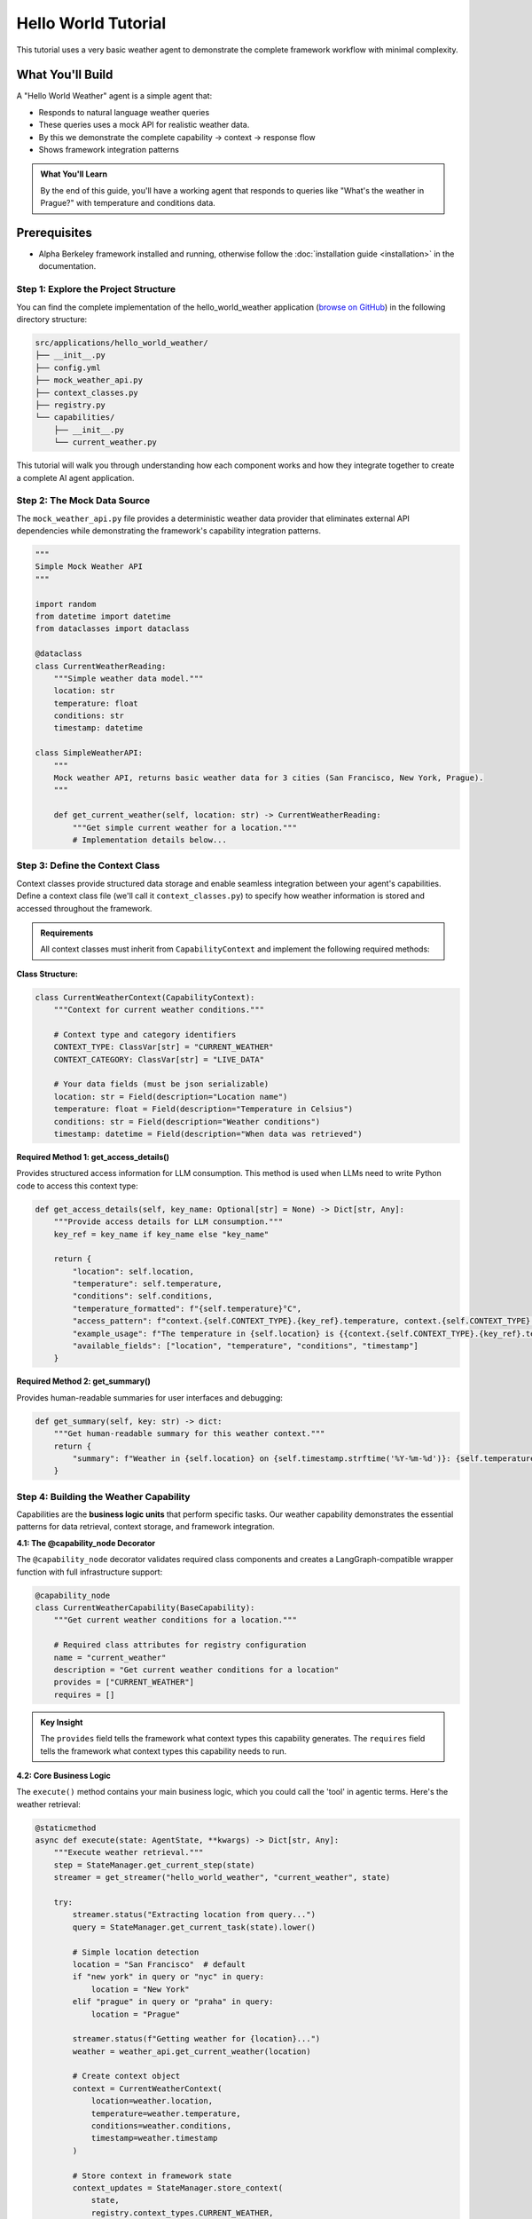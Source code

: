 ===============================
Hello World Tutorial
===============================

This tutorial uses a very basic weather agent to demonstrate the complete framework workflow with minimal complexity. 

What You'll Build
=================

A "Hello World Weather" agent is a simple agent that:

* Responds to natural language weather queries
* These queries uses a mock API for realistic weather data.
* By this we demonstrate the complete capability → context → response flow
* Shows framework integration patterns

.. admonition:: What You'll Learn
   
   By the end of this guide, you'll have a working agent that responds to queries like "What's the weather in Prague?" with temperature and conditions data.

Prerequisites
=============

* Alpha Berkeley framework installed and running, otherwise follow the :doc:`installation guide <installation>` in the documentation.


Step 1: Explore the Project Structure
-------------------------------------

You can find the complete implementation of the hello_world_weather application (`browse on GitHub <https://github.com/thellert/alpha_berkeley/tree/main/src/applications/hello_world_weather>`_) in the following directory structure:

.. code-block::

   src/applications/hello_world_weather/
   ├── __init__.py
   ├── config.yml
   ├── mock_weather_api.py
   ├── context_classes.py
   ├── registry.py
   └── capabilities/
       ├── __init__.py
       └── current_weather.py

This tutorial will walk you through understanding how each component works and how they integrate together to create a complete AI agent application.

Step 2: The Mock Data Source
----------------------------

The ``mock_weather_api.py`` file provides a deterministic weather data provider that eliminates external API dependencies while demonstrating the framework's capability integration patterns.

.. code-block:: python

   """
   Simple Mock Weather API
   """

   import random
   from datetime import datetime
   from dataclasses import dataclass

   @dataclass
   class CurrentWeatherReading:
       """Simple weather data model."""
       location: str
       temperature: float
       conditions: str
       timestamp: datetime

   class SimpleWeatherAPI:
       """
       Mock weather API, returns basic weather data for 3 cities (San Francisco, New York, Prague).
       """
       
       def get_current_weather(self, location: str) -> CurrentWeatherReading:
           """Get simple current weather for a location."""
           # Implementation details below...

.. dropdown:: Complete Mock API Implementation
   
   Full implementation of the mock weather service (`view mock API on GitHub <https://github.com/thellert/alpha_berkeley/blob/main/src/applications/hello_world_weather/mock_weather_api.py>`_)

   .. code-block:: python

      """
      Very simple mock weather API for quick setup.
      Returns basic weather data for 3 cities (San Francisco, New York, Prague).

      The weather API returns only the type safe data model for the current weather reading.
      """
      import random
      from datetime import datetime
      from dataclasses import dataclass

      @dataclass
      class CurrentWeatherReading:
          """Simple weather data model."""
          location: str
          temperature: float  # Celsius
          conditions: str
          timestamp: datetime

      class SimpleWeatherAPI:
          """
          Very simple mock weather API for quick setup.
          Returns basic weather data for 3 cities (San Francisco, New York, Prague).

          The weather API returns only the type safe data model for the current weather reading.
          """
          
          # Simple city data with basic temperature ranges
          CITY_DATA = {
              "San Francisco": {"base_temp": 18, "conditions": ["Sunny", "Foggy", "Partly Cloudy"]},
              "New York": {"base_temp": 15, "conditions": ["Sunny", "Rainy", "Cloudy", "Snow"]},
              "Prague": {"base_temp": 12, "conditions": ["Rainy", "Cloudy", "Partly Cloudy"]}
          }
          
          def get_current_weather(self, location: str) -> CurrentWeatherReading:
              """Get simple current weather for a location."""
              
              # Normalize location name
              location = location.title()
              if location not in self.CITY_DATA:
                  # Default to San Francisco if city not found
                  location = "San Francisco"
              
              city_info = self.CITY_DATA[location]
              
              # Simple random weather generation
              temperature = city_info["base_temp"] + random.randint(-5, 8)
              conditions = random.choice(city_info["conditions"])
              
              return CurrentWeatherReading(
                  location=location,
                  temperature=float(temperature),
                  conditions=conditions,
                  timestamp=datetime.now()
              )

      # Global API instance
      weather_api = SimpleWeatherAPI()

Step 3: Define the Context Class
---------------------------------

Context classes provide structured data storage and enable seamless integration between your agent's capabilities. Define a context class file (we'll call it ``context_classes.py``) to specify how weather information is stored and accessed throughout the framework.

.. admonition:: Requirements

   All context classes must inherit from ``CapabilityContext`` and implement the following required methods:

**Class Structure:**

.. code-block:: python

    class CurrentWeatherContext(CapabilityContext):
        """Context for current weather conditions."""
        
        # Context type and category identifiers
        CONTEXT_TYPE: ClassVar[str] = "CURRENT_WEATHER"
        CONTEXT_CATEGORY: ClassVar[str] = "LIVE_DATA"
        
        # Your data fields (must be json serializable)
        location: str = Field(description="Location name")
        temperature: float = Field(description="Temperature in Celsius")
        conditions: str = Field(description="Weather conditions")
        timestamp: datetime = Field(description="When data was retrieved")

**Required Method 1: get_access_details()**

Provides structured access information for LLM consumption. This method is used when LLMs need to write Python code to access this context type:

.. code-block:: python

        def get_access_details(self, key_name: Optional[str] = None) -> Dict[str, Any]:
            """Provide access details for LLM consumption."""
            key_ref = key_name if key_name else "key_name"
            
            return {
                "location": self.location,
                "temperature": self.temperature,
                "conditions": self.conditions,
                "temperature_formatted": f"{self.temperature}°C",
                "access_pattern": f"context.{self.CONTEXT_TYPE}.{key_ref}.temperature, context.{self.CONTEXT_TYPE}.{key_ref}.conditions",
                "example_usage": f"The temperature in {self.location} is {{context.{self.CONTEXT_TYPE}.{key_ref}.temperature}}°C with {{context.{self.CONTEXT_TYPE}.{key_ref}.conditions}} conditions",
                "available_fields": ["location", "temperature", "conditions", "timestamp"]
            }

**Required Method 2: get_summary()**

Provides human-readable summaries for user interfaces and debugging:

.. code-block:: python

        def get_summary(self, key: str) -> dict:
            """Get human-readable summary for this weather context."""
            return {
                "summary": f"Weather in {self.location} on {self.timestamp.strftime('%Y-%m-%d')}: {self.temperature}°C, {self.conditions}",
            }

.. dropdown:: Complete Weather Context Implementation
   
   Full context class showing all required methods (`view context class on GitHub <https://github.com/thellert/alpha_berkeley/blob/main/src/applications/hello_world_weather/context_classes.py>`_)

   .. code-block:: python

      """
      Hello World Weather Context Classes - Quick Start Version

      These classes serve as a simple data structure for exchange of the weather information between the capabilities and the orchestrator.

      It is important to note that the context classes are not used to determine the location, but rather to determine if the task requires current weather information for a specific location.
      The location is determined by the orchestrator based on the user query and the context of the task.

      The context classes are used to store the weather information in a structured format that can be easily used by the capabilities and the orchestrator.
      """

      from datetime import datetime
      from typing import Dict, Any, Optional, ClassVar
      from pydantic import Field
      from framework.context.base import CapabilityContext

      class CurrentWeatherContext(CapabilityContext):
          """Simple context for current weather conditions."""
          
          CONTEXT_TYPE: ClassVar[str] = "CURRENT_WEATHER"
          CONTEXT_CATEGORY: ClassVar[str] = "LIVE_DATA"
          
          # Basic weather data
          location: str = Field(description="Location name")
          temperature: float = Field(description="Temperature in Celsius")
          conditions: str = Field(description="Weather conditions description")
          timestamp: datetime = Field(description="Timestamp of weather data")
          
          @property
          def context_type(self) -> str:
              """Return the context type identifier."""
              return self.CONTEXT_TYPE
          
          def get_access_details(self, key_name: Optional[str] = None) -> Dict[str, Any]:
              """Provide access details for LLM consumption."""
              key_ref = key_name if key_name else "key_name"
              
              return {
                  "location": self.location,
                  "current_temp": f"{self.temperature}°C",
                  "conditions": self.conditions,
                  "access_pattern": f"context.{self.CONTEXT_TYPE}.{key_ref}.temperature, context.{self.CONTEXT_TYPE}.{key_ref}.conditions",
                  "example_usage": f"The temperature in {self.location} is {{context.{self.CONTEXT_TYPE}.{key_ref}.temperature}}°C with {{context.{self.CONTEXT_TYPE}.{key_ref}.conditions}} conditions",
                  "available_fields": ["location", "temperature", "conditions", "timestamp"]
              }
          
          def get_summary(self, key: str) -> dict:
              """Get human-readable summary for this weather context."""
              return {
                  "summary": f"Weather in {self.location} on {self.timestamp.strftime('%Y-%m-%d')}: {self.temperature}°C, {self.conditions}",
              }

Step 4: Building the Weather Capability
----------------------------------------

Capabilities are the **business logic units** that perform specific tasks. Our weather capability demonstrates the essential patterns for data retrieval, context storage, and framework integration.

**4.1: The @capability_node Decorator**

The ``@capability_node`` decorator validates required class components and creates a LangGraph-compatible wrapper function with full infrastructure support:

.. code-block:: python

   @capability_node
   class CurrentWeatherCapability(BaseCapability):
       """Get current weather conditions for a location."""
       
       # Required class attributes for registry configuration
       name = "current_weather"
       description = "Get current weather conditions for a location"
       provides = ["CURRENT_WEATHER"]
       requires = []

.. admonition:: Key Insight
   
   The ``provides`` field tells the framework what context types this capability generates. The ``requires`` field tells the framework what context types this capability needs to run.

**4.2: Core Business Logic**

The ``execute()`` method contains your main business logic, which you could call the 'tool' in agentic terms. Here's the weather retrieval:

.. code-block:: python

       @staticmethod
       async def execute(state: AgentState, **kwargs) -> Dict[str, Any]:
           """Execute weather retrieval."""
           step = StateManager.get_current_step(state)
           streamer = get_streamer("hello_world_weather", "current_weather", state)
           
           try:
               streamer.status("Extracting location from query...")
               query = StateManager.get_current_task(state).lower()
               
               # Simple location detection
               location = "San Francisco"  # default
               if "new york" in query or "nyc" in query:
                   location = "New York"
               elif "prague" in query or "praha" in query:
                   location = "Prague"
               
               streamer.status(f"Getting weather for {location}...")
               weather = weather_api.get_current_weather(location)
               
               # Create context object
               context = CurrentWeatherContext(
                   location=weather.location,
                   temperature=weather.temperature,
                   conditions=weather.conditions,
                   timestamp=weather.timestamp
               )
               
               # Store context in framework state
               context_updates = StateManager.store_context(
                   state, 
                   registry.context_types.CURRENT_WEATHER, 
                   step.get("context_key"), 
                   context
               )
               
               streamer.status(f"Weather retrieved: {location} - {weather.temperature}°C")
               return context_updates
               
           except Exception as e:
               logger.error(f"Weather retrieval error: {e}")
               raise

.. admonition:: Key Steps

   1. **Framework Setup** - Get streaming utilities and current execution step
   2. **Location Extraction** - Parse user query to find location (simplified for demo)
   3. **Data Retrieval** - Call your API/service to get actual data  
   4. **Context Creation** - Convert raw data to structured context object
   5. **State Storage** - Store context so other capabilities and LLM can access it

**4.3: Essential Supporting Methods**

Every capability needs basic error handling and retry policies:

.. code-block:: python

       @staticmethod
       def classify_error(exc: Exception, context: dict) -> ErrorClassification:
           """Classify errors for retry decisions."""
           if isinstance(exc, (ConnectionError, TimeoutError)):
               return ErrorClassification(
                   severity=ErrorSeverity.RETRIABLE,
                   user_message="Weather service timeout, retrying...",
                   metadata={"technical_details": str(exc)}
               )
           
           return ErrorClassification(
               severity=ErrorSeverity.CRITICAL,
               user_message=f"Weather service error: {str(exc)}",
               metadata={
                   "technical_details": f"Error: {type(exc).__name__}"
               }
           )
       
       @staticmethod 
       def get_retry_policy() -> Dict[str, Any]:
           """Retry policy for weather data retrieval."""
           return {
               "max_attempts": 3,
               "delay_seconds": 0.5,
               "backoff_factor": 1.5
           }

.. admonition:: Framework Benefits

   The Framework Handles Everything Else: Error routing, retry logic, user messaging, and execution flow are automatically managed by the framework infrastructure.

**4.4: Orchestrator Guide**
   
The orchestrator guide teaches the LLM how to plan execution steps and use your capability effectively:

.. code-block:: python

    def _create_orchestrator_guide(self) -> Optional[OrchestratorGuide]:
    """Guide the orchestrator on how to use this capability."""
    example = OrchestratorExample(
              step=PlannedStep(
                  context_key="current_weather",
                  capability="current_weather",
                  task_objective="Get current weather conditions for the specified location",
                  expected_output=registry.context_types.CURRENT_WEATHER,
                  success_criteria="Current weather data retrieved with temperature and conditions",
            inputs=[]
              ),
              scenario_description="Getting current weather for a location",
              notes=f"Output stored as {registry.context_types.CURRENT_WEATHER} with live weather data."
          )
          
          return OrchestratorGuide(
              instructions=f"""**When to plan "current_weather" steps:**
      - When users ask for current weather conditions
      - For real-time weather information requests
      - When location-specific current conditions are needed

      **Output: {registry.context_types.CURRENT_WEATHER}**
      - Contains: location, temperature, conditions, timestamp
      - Available for immediate display or further analysis

      **Location Support:**
      - Supports: San Francisco, New York, Prague
    - Defaults to San Francisco if location not specified""",
        examples=[example],
        order=5
    )

.. admonition:: For Complex Capabilities
   
   When building more sophisticated capabilities with multiple steps, dependencies, or complex planning logic, providing comprehensive orchestrator examples becomes crucial. The orchestrator uses these examples to understand when and how to integrate your capability into multi-step execution plans.

**4.5: Classifier Guide**

The classifier guide teaches the LLM when to activate your capability based on user queries:

.. code-block:: python

      def _create_classifier_guide(self) -> Optional[TaskClassifierGuide]:
        """Guide the classifier on when to activate this capability."""
          return TaskClassifierGuide(
              instructions="Determine if the task requires current weather information for a specific location.",
              examples=[
                  ClassifierExample(
                      query="What's the weather like in San Francisco right now?", 
                      result=True,  
                      reason="Request asks for current weather conditions in a specific location."
                  ),
                  ClassifierExample(
                      query="How's the weather today?", 
                      result=True, 
                      reason="Current weather request, though location may need to be inferred."
                  ),
                  ClassifierExample(
                      query="What was the weather like last week?", 
                      result=False, 
                      reason="Request is for historical weather data, not current conditions."
                  ),
                  ClassifierExample(
                    query="What tools do you have?", 
                    result=False, 
                    reason="Request is for tool information, not weather."
                  ),
              ],
              actions_if_true=ClassifierActions()
          )

.. admonition:: Quality Examples Matter
   
   The classifier's accuracy depends heavily on the quality and diversity of your examples. Include edge cases, ambiguous queries, and clear negative examples to help the LLM make better classification decisions.

.. dropdown:: Complete Current Weather Capability Implementation
   
   Full capability showing all required methods and patterns (`view capability on GitHub <https://github.com/thellert/alpha_berkeley/blob/main/src/applications/hello_world_weather/capabilities/current_weather.py>`_)

   .. code-block:: python

      """
      Current Weather Capability
      
      Simple capability to get current weather conditions for a location.
      """
      
      from typing import Dict, Any, Optional
      
      from framework.base import (
          BaseCapability, capability_node,
          OrchestratorGuide, OrchestratorExample, PlannedStep,
          ClassifierActions, ClassifierExample, TaskClassifierGuide
      )
      from framework.base.errors import ErrorClassification, ErrorSeverity
      from framework.registry import get_registry
      from framework.state import AgentState, StateManager
      from configs.logger import get_logger
      from configs.streaming import get_streamer
      
      from applications.hello_world_weather.context_classes import CurrentWeatherContext
      from applications.hello_world_weather.mock_weather_api import weather_api
      
      logger = get_logger("hello_world_weather", "current_weather")
      registry = get_registry()
      
      @capability_node
      class CurrentWeatherCapability(BaseCapability):
          """Get current weather conditions for a location."""
          
          # Required class attributes for registry configuration
          name = "current_weather"
          description = "Get current weather conditions for a location"
          provides = ["CURRENT_WEATHER"]
          requires = []
          
          @staticmethod
          async def execute(state: AgentState, **kwargs) -> Dict[str, Any]:
              """Execute weather retrieval."""
              step = StateManager.get_current_step(state)
              streamer = get_streamer("hello_world_weather", "current_weather", state)
              
              try:
                  streamer.status("Extracting location from query...")
                  query = StateManager.get_current_task(state).lower()
                  
                  # Simple location detection
                  location = "San Francisco"  # default
                  if "new york" in query or "nyc" in query:
                      location = "New York"
                  elif "prague" in query or "praha" in query:
                      location = "Prague"
                  
                  streamer.status(f"Getting weather for {location}...")
                  weather = weather_api.get_current_weather(location)
                  
                  # Create context object
                  context = CurrentWeatherContext(
                      location=weather.location,
                      temperature=weather.temperature,
                      conditions=weather.conditions,
                      timestamp=weather.timestamp
                  )
                  
                  # Store context in framework state
                  context_updates = StateManager.store_context(
                      state, 
                      registry.context_types.CURRENT_WEATHER, 
                      step.get("context_key"), 
                      context
                  )
                  
                  streamer.status(f"Weather retrieved: {location} - {weather.temperature}°C")
                  return context_updates
                  
              except Exception as e:
                  logger.error(f"Weather retrieval error: {e}")
                  raise
          
          @staticmethod
          def classify_error(exc: Exception, context: dict) -> ErrorClassification:
              """Classify errors for retry decisions."""
              if isinstance(exc, (ConnectionError, TimeoutError)):
                  return ErrorClassification(
                      severity=ErrorSeverity.RETRIABLE,
                      user_message="Weather service timeout, retrying...",
                      metadata={"technical_details": str(exc)}
                  )
              
              return ErrorClassification(
                  severity=ErrorSeverity.CRITICAL,
                  user_message=f"Weather service error: {str(exc)}",
                  metadata={"technical_details": f"Error: {type(exc).__name__}"}
              )
          
          @staticmethod 
          def get_retry_policy() -> Dict[str, Any]:
              """Retry policy for weather data retrieval."""
              return {
                  "max_attempts": 3,
                  "delay_seconds": 0.5,
                  "backoff_factor": 1.5
              }
          
          def _create_orchestrator_guide(self) -> Optional[OrchestratorGuide]:
              """Guide the orchestrator on how to use this capability."""
              example = OrchestratorExample(
                  step=PlannedStep(
                      context_key="current_weather",
                      capability="current_weather",
                      task_objective="Get current weather conditions for the specified location",
                      expected_output=registry.context_types.CURRENT_WEATHER,
                      success_criteria="Current weather data retrieved with temperature and conditions",
                      inputs=[]
                  ),
                  scenario_description="Getting current weather for a location",
                  notes=f"Output stored as {registry.context_types.CURRENT_WEATHER} with live weather data."
              )
              
              return OrchestratorGuide(
                  instructions=f"""**When to plan "current_weather" steps:**
          - When users ask for current weather conditions
          - For real-time weather information requests
          - When location-specific current conditions are needed

          **Output: {registry.context_types.CURRENT_WEATHER}**
          - Contains: location, temperature, conditions, timestamp
          - Available for immediate display or further analysis

          **Location Support:**
          - Supports: San Francisco, New York, Prague
          - Defaults to San Francisco if location not specified""",
                  examples=[example],
                  order=5
              )
          
          def _create_classifier_guide(self) -> Optional[TaskClassifierGuide]:
              """Guide the classifier on when to activate this capability."""
              return TaskClassifierGuide(
                  instructions="Determine if the task requires current weather information for a specific location.",
                  examples=[
                      ClassifierExample(
                          query="What's the weather like in San Francisco right now?", 
                          result=True,  
                          reason="Request asks for current weather conditions in a specific location."
                      ),
                      ClassifierExample(
                          query="How's the weather today?", 
                          result=True, 
                          reason="Current weather request, though location may need to be inferred."
                      ),
                      ClassifierExample(
                          query="What was the weather like last week?", 
                          result=False, 
                          reason="Request is for historical weather data, not current conditions."
                      ),
                      ClassifierExample(
                          query="What tools do you have?", 
                          result=False, 
                          reason="Request is for tool information, not weather."
                      ),
                  ],
                  actions_if_true=ClassifierActions()
              )

Step 5: Understanding the Registry
-----------------------------------

The registry system is how the framework discovers and manages your application's components. It uses a simple pattern where your application provides a configuration that tells the framework what capabilities and context classes you've defined.

.. admonition:: Registry Purpose
   
   The registry enables loose coupling and lazy loading - the framework can discover your components without importing them until needed, improving startup performance and modularity.

**5.1: The Registry Provider Pattern**

Every application implements a ``RegistryConfigProvider`` that tells the framework what components exist:

.. code-block:: python

   from framework.registry import RegistryConfigProvider, RegistryConfig
   
   class HelloWorldWeatherRegistryProvider(RegistryConfigProvider):
       """Registry provider for Hello World Weather application."""
       
       def get_registry_config(self) -> RegistryConfig:
           """Tell the framework what components this application provides."""
           return RegistryConfig(
               capabilities=[...],      # Your capabilities
               context_classes=[...]    # Your context classes
           )

**5.2: Registering Capabilities**

Use a list of ``CapabilityRegistration`` objects to tell the framework about your capabilities:

.. code-block:: python

   from framework.registry import CapabilityRegistration
   
   capabilities=[
       CapabilityRegistration(
           name="current_weather",                    # Unique name
           module_path="applications.hello_world_weather.capabilities.current_weather",
           class_name="CurrentWeatherCapability",     # Class to load
           description="Get current weather conditions for a location",
           provides=["CURRENT_WEATHER"],              # Context types it creates
           requires=[]                                # Context types it needs
       )
   ]

**5.3: Registering Context Classes**

Use a list of ``ContextClassRegistration`` objects to register your data structures:

.. code-block:: python

   from framework.registry import ContextClassRegistration
   
   context_classes=[
       ContextClassRegistration(
           context_type="CURRENT_WEATHER",           # Must match capability's "provides"
           module_path="applications.hello_world_weather.context_classes",
           class_name="CurrentWeatherContext"        # Class to load
       )
   ]

.. dropdown:: Complete Registry Implementation
   
   Complete registry file (`view registry on GitHub <https://github.com/thellert/alpha_berkeley/blob/main/src/applications/hello_world_weather/registry.py>`_)

   .. code-block:: python

      """
      Hello World Weather Registry
      
      Simple registration of weather capabilities and context classes.
      """
      
      from framework.registry import (
          CapabilityRegistration, 
          ContextClassRegistration, 
          RegistryConfig,
          RegistryConfigProvider
      )
      
      class HelloWorldWeatherRegistryProvider(RegistryConfigProvider):
          """Registry provider for Hello World Weather application."""
          
          def get_registry_config(self) -> RegistryConfig:
              """Get hello world weather application registry configuration.
              
              Returns:
                  RegistryConfig: Registry configuration for hello world weather application
              """
              return RegistryConfig(
                  capabilities=[
                      CapabilityRegistration(
                          name="current_weather",
                          module_path="applications.hello_world_weather.capabilities.current_weather",
                          class_name="CurrentWeatherCapability", 
                          description="Get current weather conditions for a location",
                          provides=["CURRENT_WEATHER"],
                          requires=[]
                      )
                  ],
                  
                  context_classes=[
                      ContextClassRegistration(
                          context_type="CURRENT_WEATHER",
                          module_path="applications.hello_world_weather.context_classes", 
                          class_name="CurrentWeatherContext"
                      )
                  ]
              )

Step 6: Application Configuration
----------------------------------

The ``config.yml`` file contains the application settings (`view config on GitHub <https://github.com/thellert/alpha_berkeley/blob/main/src/applications/hello_world_weather/config.yml>`_):

.. code-block:: yaml

   # Hello World Weather Application Configuration - Quick Start Version

   # OpenWebUI pipeline configuration
   pipeline:
     name: "Hello World Weather"

   # Logging
   logging:
     logging_colors:
       current_weather: "blue"

**Enable Your Application**

Finally, you need to enable your application in the main configuration file. Add ``hello_world_weather`` to the applications list in the root ``config.yml``:

**File:** ``config.yml`` (at project root)

.. code-block:: yaml

   applications: 
     - hello_world_weather

.. admonition::
   The framework automatically discovers application configurations using this applications list. Without adding your application here, the framework won't load it, even if the application config file exists.

Step 7: Test Your Agent
-----------------------

To test your new agent, you can use the Direct Conversation interface, which allows you to interact with it directly from the command line.

1. **Navigate to the CLI directory**:
   .. code-block:: bash

      cd interfaces/CLI

2. **Run the Direct Conversation script**:
   .. code-block:: bash

      python direct_conversation.py

*Start asking questions*: The framework will automatically load the hello_world_weather application and you can ask weather-related questions directly in the terminal. When you run your agent, you'll see the framework's decision-making process in action. Here are the key phases to watch for:


**Phase 1: Framework Initialization**

.. code-block::

   🔄 Initializing framework...
   INFO Registry: Registry initialization complete!
        Components loaded:
           • X capabilities: memory, time_range_parsing, respond, clarify, current_weather ...
           • X context types: MEMORY_CONTEXT, TIME_RANGE, CURRENT_WEATHER ...
   ✅ Framework initialized!

.. admonition:: What's Happening
   :class: important
   
   The framework loads all available capabilities, including your ``current_weather`` capability and ``CURRENT_WEATHER`` context type. This modular loading system allows you to see exactly which components are active in your agent.

**Phase 2: Task Processing Pipeline**

The user query "What's the weather in San Francisco right now?" is processed by the framework.

.. code-block::

   🔄 Processing: What's the weather in San Francisco right now?
   🔄 Extracting actionable task from conversation
   INFO Task_Extraction: * Extracted: 'Get the current weather conditions in San Francisco...'
   🔄 Analyzing task requirements...
   INFO Classifier: >>> Capability 'current_weather' >>> True
   🔄 Generating execution plan...

.. admonition:: What's Happening
   :class: important
   
   This is the **core decision-making process**: 
   
   1. **Task Extraction**: Complete chat history gets converted to an actionable task
   2. **Classification**: Each capability is checked if it is needed to complete the current task. Notice how your capability gets activated (``>>> True``).
   3. **Planning**: An execution strategy is formulated, taking the active capabilities into account   
   
**Phase 3: Execution Planning**

.. code-block::

   INFO Orchestrator: ==================================================
   INFO Orchestrator:  << Step 1
   INFO Orchestrator:  << ├───── id: 'sf_weather'
   INFO Orchestrator:  << ├─── node: 'current_weather'
   INFO Orchestrator:  << ├─── task: 'Retrieve current weather conditions for San Francisco
                          including temperature, conditions, and timestamp'
   INFO Orchestrator:  << └─ inputs: '[]'
   INFO Orchestrator:  << Step 2
   INFO Orchestrator:  << ├───── id: 'weather_response'
   INFO Orchestrator:  << ├─── node: 'respond'
   INFO Orchestrator:  << ├─── task: 'Present the current weather conditions for San Francisco to
                          the user in a clear and readable format'
   INFO Orchestrator:  << └─ inputs: '[{'CURRENT_WEATHER': 'sf_weather'}]'
   INFO Orchestrator: ==================================================
   ✅ Orchestrator: Final execution plan ready with 2 steps

.. admonition:: What's Happening
   :class: important
   
   The orchestrator breaks down the task into logical steps:
   
   - **Step 1**: Use your ``current_weather`` capability to get data and store it under the key ``sf_weather``
   - **Step 2**: Use the ``respond`` capability to format results and use the ``sf_weather`` context as input, knowing that its a ``CURRENT_WEATHER`` context type.
   
   This demonstrates how capabilities work together in a coordinated workflow.

**Phase 4: Real-Time Execution**

.. code-block::

   🔄 Executing current_weather... (10%)
   🔄 Extracting location from query...
   🔄 Getting weather for San Francisco...
   🔄 Weather retrieved: San Francisco - 21.0°C
   🔄 Generating response...

.. admonition:: What's Happening
   :class: important
   
   Your capability is now running! The status messages come from your ``streamer.status()`` (OpenWebUI) and ``logger.info()`` (CLI) calls, providing real-time feedback as your business logic executes.

**Final Result**

.. code-block::

   🤖 According to the [CURRENT_WEATHER.sf_weather] data, the weather conditions in San Francisco 
   for 2025-08-04 are 21.0°C and Partly Cloudy.

.. admonition:: Success Indicators
   :class: important
   
   - Your weather data was successfully retrieved and stored as ``[CURRENT_WEATHER.sf_weather]``
   - The context reference shows the framework is using your structured data
   - The response is formatted professionally using the framework's response capability

**What You've Built**

By completing this tutorial, you've created an agentic system that demonstrates:

- **Modular Architecture**: Your capability integrates seamlessly with framework components
- **Scalable Orchestration**: The framework can handle multiple capabilities and context types
- **Structured Data Flow**: Information flows through context classes to enable capability coordination
- **Informative UX**: Real-time status updates and structured responses

.. admonition:: Next Steps
   
   Try invoking other (framework-provided) capabilities :
   
   - "Save the current weather in Prague to my memories"
   - "Calculate the square root of the temperature in San Francisco"

   Try out 'human in the loop' mechanics, for example by activating ``planning`` mode:

   - "/planning What's the weather in Prague?"

   Try using the OpenWebUI interface by running your agent through the pipeline container service.

   **Ready for more?** :doc:`Build your first production agent <build-your-first-agent>` with advanced capabilities, multi-step workflows, and external data source provider integrations.
